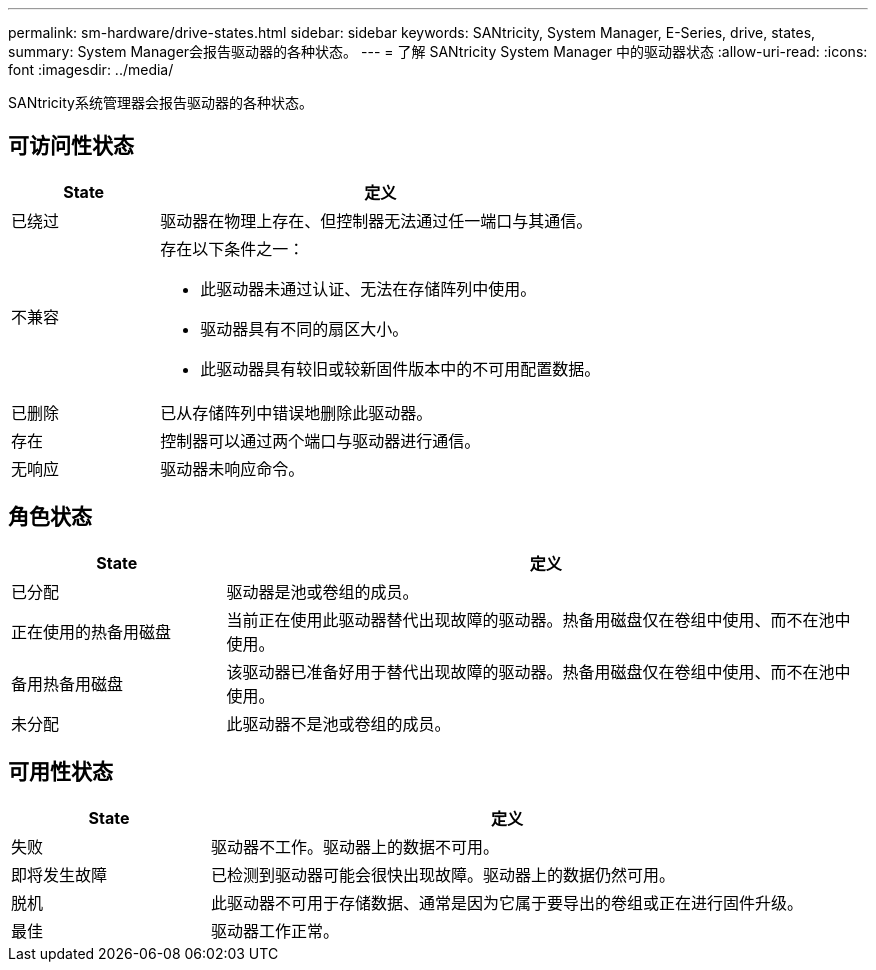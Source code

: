 ---
permalink: sm-hardware/drive-states.html 
sidebar: sidebar 
keywords: SANtricity, System Manager, E-Series, drive, states, 
summary: System Manager会报告驱动器的各种状态。 
---
= 了解 SANtricity System Manager 中的驱动器状态
:allow-uri-read: 
:icons: font
:imagesdir: ../media/


[role="lead"]
SANtricity系统管理器会报告驱动器的各种状态。



== 可访问性状态

[cols="25h,~"]
|===
| State | 定义 


 a| 
已绕过
 a| 
驱动器在物理上存在、但控制器无法通过任一端口与其通信。



 a| 
不兼容
 a| 
存在以下条件之一：

* 此驱动器未通过认证、无法在存储阵列中使用。
* 驱动器具有不同的扇区大小。
* 此驱动器具有较旧或较新固件版本中的不可用配置数据。




 a| 
已删除
 a| 
已从存储阵列中错误地删除此驱动器。



 a| 
存在
 a| 
控制器可以通过两个端口与驱动器进行通信。



 a| 
无响应
 a| 
驱动器未响应命令。

|===


== 角色状态

[cols="25h,~"]
|===
| State | 定义 


 a| 
已分配
 a| 
驱动器是池或卷组的成员。



 a| 
正在使用的热备用磁盘
 a| 
当前正在使用此驱动器替代出现故障的驱动器。热备用磁盘仅在卷组中使用、而不在池中使用。



 a| 
备用热备用磁盘
 a| 
该驱动器已准备好用于替代出现故障的驱动器。热备用磁盘仅在卷组中使用、而不在池中使用。



 a| 
未分配
 a| 
此驱动器不是池或卷组的成员。

|===


== 可用性状态

[cols="25h,~"]
|===
| State | 定义 


 a| 
失败
 a| 
驱动器不工作。驱动器上的数据不可用。



 a| 
即将发生故障
 a| 
已检测到驱动器可能会很快出现故障。驱动器上的数据仍然可用。



 a| 
脱机
 a| 
此驱动器不可用于存储数据、通常是因为它属于要导出的卷组或正在进行固件升级。



 a| 
最佳
 a| 
驱动器工作正常。

|===